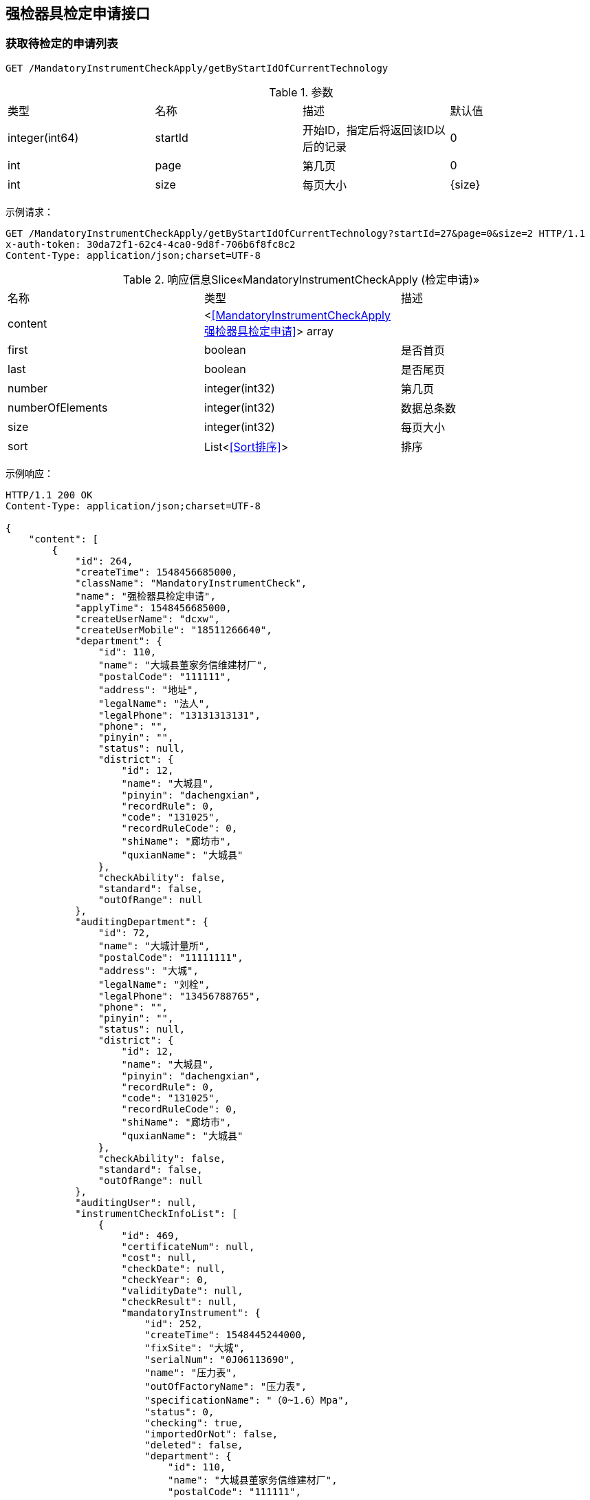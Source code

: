 == 强检器具检定申请接口
=== 获取待检定的申请列表
`GET /MandatoryInstrumentCheckApply/getByStartIdOfCurrentTechnology`

.参数
|===
| 类型 | 名称 | 描述 | 默认值
| integer(int64) | startId | 开始ID，指定后将返回该ID以后的记录 | 0
| int  | page | 第几页 |  0
| int  | size | 每页大小 | {size}
|===

示例请求：
```
GET /MandatoryInstrumentCheckApply/getByStartIdOfCurrentTechnology?startId=27&page=0&size=2 HTTP/1.1
x-auth-token: 30da72f1-62c4-4ca0-9d8f-706b6f8fc8c2
Content-Type: application/json;charset=UTF-8
```


.响应信息Slice«MandatoryInstrumentCheckApply (检定申请)»
|===
| 名称 | 类型 | 描述
| content | <<<MandatoryInstrumentCheckApply强检器具检定申请>>> array |
| first | boolean |  是否首页
| last|boolean | 是否尾页
| number | integer(int32)| 第几页
| numberOfElements| integer(int32)| 数据总条数
| size | integer(int32)| 每页大小
| sort | List<<<Sort排序>>> | 排序
|===

示例响应：
```
HTTP/1.1 200 OK
Content-Type: application/json;charset=UTF-8

{
    "content": [
        {
            "id": 264,
            "createTime": 1548456685000,
            "className": "MandatoryInstrumentCheck",
            "name": "强检器具检定申请",
            "applyTime": 1548456685000,
            "createUserName": "dcxw",
            "createUserMobile": "18511266640",
            "department": {
                "id": 110,
                "name": "大城县董家务信维建材厂",
                "postalCode": "111111",
                "address": "地址",
                "legalName": "法人",
                "legalPhone": "13131313131",
                "phone": "",
                "pinyin": "",
                "status": null,
                "district": {
                    "id": 12,
                    "name": "大城县",
                    "pinyin": "dachengxian",
                    "recordRule": 0,
                    "code": "131025",
                    "recordRuleCode": 0,
                    "shiName": "廊坊市",
                    "quxianName": "大城县"
                },
                "checkAbility": false,
                "standard": false,
                "outOfRange": null
            },
            "auditingDepartment": {
                "id": 72,
                "name": "大城计量所",
                "postalCode": "11111111",
                "address": "大城",
                "legalName": "刘栓",
                "legalPhone": "13456788765",
                "phone": "",
                "pinyin": "",
                "status": null,
                "district": {
                    "id": 12,
                    "name": "大城县",
                    "pinyin": "dachengxian",
                    "recordRule": 0,
                    "code": "131025",
                    "recordRuleCode": 0,
                    "shiName": "廊坊市",
                    "quxianName": "大城县"
                },
                "checkAbility": false,
                "standard": false,
                "outOfRange": null
            },
            "auditingUser": null,
            "instrumentCheckInfoList": [
                {
                    "id": 469,
                    "certificateNum": null,
                    "cost": null,
                    "checkDate": null,
                    "checkYear": 0,
                    "validityDate": null,
                    "checkResult": null,
                    "mandatoryInstrument": {
                        "id": 252,
                        "createTime": 1548445244000,
                        "fixSite": "大城",
                        "serialNum": "0J06113690",
                        "name": "压力表",
                        "outOfFactoryName": "压力表",
                        "specificationName": "（0~1.6）Mpa",
                        "status": 0,
                        "checking": true,
                        "importedOrNot": false,
                        "deleted": false,
                        "department": {
                            "id": 110,
                            "name": "大城县董家务信维建材厂",
                            "postalCode": "111111",
                            "address": "地址",
                            "legalName": "法人",
                            "legalPhone": "13131313131",
                            "phone": "",
                            "pinyin": "",
                            "status": null,
                            "district": {
                                "id": 12,
                                "name": "大城县",
                                "pinyin": "dachengxian",
                                "recordRule": 0,
                                "code": "131025",
                                "recordRuleCode": 0,
                                "shiName": "廊坊市",
                                "quxianName": "大城县"
                            },
                            "checkAbility": false,
                            "standard": false,
                            "outOfRange": null
                        },
                        "purchaseDate": "2019-01-26",
                        "accuracy": {
                            "id": 1,
                            "value": "1.6（1.5）级",
                            "pinyin": "1"
                        },
                        "measureScale": "0 ~ 1.6MPa",
                        "instrumentType": {
                            "id": 1,
                            "name": "压力表",
                            "pinyin": "yalibiao",
                            "instrumentFirstLevelType": {
                                "id": 1,
                                "discipline": {
                                    "id": 9,
                                    "name": "力学",
                                    "pinyin": "lixue",
                                    "code": "9",
                                    "weight": -2147483640,
                                    "createUser": null
                                },
                                "name": "压力表",
                                "pinyin": "yalibiao",
                                "code": "025"
                            },
                            "code": "025001",
                            "codeName": "压力表",
                            "createUser": null
                        },
                        "generativeDepartment": {
                            "id": 122,
                            "name": "上海亿川仪表厂",
                            "postalCode": "",
                            "address": "",
                            "legalName": "",
                            "legalPhone": "",
                            "phone": "",
                            "pinyin": "",
                            "status": null,
                            "district": null,
                            "checkAbility": false,
                            "standard": false,
                            "outOfRange": null
                        },
                        "audit": true,
                        "auditDate": "2019-01-26",
                        "attachments": [],
                        "managementDepartmentBackedReason": null,
                        "nextCheckDate": "2020-01-26",
                        "lastCheckDate": null,
                        "overdue": false
                    },
                    "acceptedStatus": 0,
                    "remarks": "",
                    "backedReason": null
                }
            ],
            "plannedCheckDate": null,
            "remarks": "大城县董家务信维建材厂",
            "replyRemarks": null,
            "checkPlace": "大城县董家务信维建材厂",
            "status": 0,
            "notAcceptedReason": null,
            "acceptedTerminalType": 0,
            "startTime": null,
            "endTime": null,
            "lastModifiedTime": 1548456685000,
            "done": false,
            "agree": null
        }
    ],
    "size": 1,
    "number": 0,
    "last": false,
    "numberOfElements": 1,
    "first": true,
    "sort": [
        {
            "direction": "ASC",
            "property": "id",
            "ignoreCase": false,
            "nullHandling": "NATIVE",
            "ascending": true,
            "descending": false
        }
    ]
}
```

=== 获取某个强检器具检定申请信息
`GET /MandatoryInstrumentCheckApply/{id}`

.参数
|===
| 类型 | 名称 | 描述 | 默认值
| integer(int64) | id | PK |
|===

示例请求：
```
GET /MandatoryInstrumentCheckApply/263 HTTP/1.1
Content-Type: application/json;charset=UTF-8
x-auth-token: 30da72f1-62c4-4ca0-9d8f-706b6f8fc8c2
```

示例响应：
```
HTTP/1.1 200 OK
Content-Type: application/json;charset=UTF-8

{
    "id": 263,
    "createTime": 1548456636000,
    "className": "MandatoryInstrumentCheck",
    "name": "强检器具检定申请",
    "applyTime": 1548456636000,
    "createUserName": "lfzz",
    "createUserMobile": "18511266640",
    "department": {
        "id": 104,
        "name": "廊坊正张食用油有限公司",
        "postalCode": "123456",
        "address": "地址",
        "legalName": "法人",
        "legalPhone": "13131313131",
        "phone": "",
        "pinyin": "",
        "status": null,
        "district": {
            "id": 12,
            "name": "大城县",
            "pinyin": "dachengxian",
            "recordRule": 0,
            "code": "131025",
            "recordRuleCode": 0,
            "shiName": "廊坊市",
            "quxianName": "大城县"
        },
        "checkAbility": false,
        "standard": false,
        "outOfRange": null
    },
    "auditingDepartment": {
        "id": 72,
        "name": "大城计量所",
        "postalCode": "11111111",
        "address": "大城",
        "legalName": "刘栓",
        "legalPhone": "13456788765",
        "phone": "",
        "pinyin": "",
        "status": null,
        "district": {
            "id": 12,
            "name": "大城县",
            "pinyin": "dachengxian",
            "recordRule": 0,
            "code": "131025",
            "recordRuleCode": 0,
            "shiName": "廊坊市",
            "quxianName": "大城县"
        },
        "checkAbility": false,
        "standard": false,
        "outOfRange": null
    },
    "auditingUser": null,
    "instrumentCheckInfoList": [
        {
            "id": 468,
            "certificateNum": null,
            "cost": null,
            "checkDate": null,
            "checkYear": 0,
            "validityDate": null,
            "checkResult": null,
            "mandatoryInstrument": {
                "id": 251,
                "createTime": 1548445044000,
                "fixSite": "大城",
                "serialNum": "5050629",
                "name": "蒸气灭菌器压力表",
                "outOfFactoryName": "压力表",
                "specificationName": "（0~2.5）Mpa",
                "status": 0,
                "checking": true,
                "importedOrNot": false,
                "deleted": false,
                "department": {
                    "id": 104,
                    "name": "廊坊正张食用油有限公司",
                    "postalCode": "123456",
                    "address": "地址",
                    "legalName": "法人",
                    "legalPhone": "13131313131",
                    "phone": "",
                    "pinyin": "",
                    "status": null,
                    "district": {
                        "id": 12,
                        "name": "大城县",
                        "pinyin": "dachengxian",
                        "recordRule": 0,
                        "code": "131025",
                        "recordRuleCode": 0,
                        "shiName": "廊坊市",
                        "quxianName": "大城县"
                    },
                    "checkAbility": false,
                    "standard": false,
                    "outOfRange": null
                },
                "purchaseDate": "2019-01-26",
                "accuracy": {
                    "id": 1,
                    "value": "1.6（1.5）级",
                    "pinyin": "1"
                },
                "measureScale": "0 ~ 0.4MPa",
                "instrumentType": {
                    "id": 1,
                    "name": "压力表",
                    "pinyin": "yalibiao",
                    "instrumentFirstLevelType": {
                        "id": 1,
                        "discipline": {
                            "id": 9,
                            "name": "力学",
                            "pinyin": "lixue",
                            "code": "9",
                            "weight": -2147483640,
                            "createUser": null
                        },
                        "name": "压力表",
                        "pinyin": "yalibiao",
                        "code": "025"
                    },
                    "code": "025001",
                    "codeName": "压力表",
                    "createUser": null
                },
                "generativeDepartment": {
                    "id": 122,
                    "name": "上海亿川仪表厂",
                    "postalCode": "",
                    "address": "",
                    "legalName": "",
                    "legalPhone": "",
                    "phone": "",
                    "pinyin": "",
                    "status": null,
                    "district": null,
                    "checkAbility": false,
                    "standard": false,
                    "outOfRange": null
                },
                "audit": true,
                "auditDate": "2019-01-26",
                "attachments": [],
                "managementDepartmentBackedReason": null,
                "nextCheckDate": "2020-01-26",
                "lastCheckDate": null,
                "overdue": false
            },
            "acceptedStatus": 0,
            "remarks": "",
            "backedReason": null
        }
    ],
    "plannedCheckDate": null,
    "remarks": "廊坊正张食用油有限公司",
    "replyRemarks": null,
    "checkPlace": "廊坊正张食用油有限公司",
    "status": 0,
    "notAcceptedReason": null,
    "acceptedTerminalType": 0,
    "startTime": null,
    "endTime": null,
    "lastModifiedTime": 1548456636000,
    "done": false,
    "agree": null
}
```

.响应信息
<<MandatoryInstrumentCheckApply强检器具检定申请>>

=== 审核某个强检器具检定申请
审核（适用于技术机构CS端）

`PATCH /MandatoryInstrumentCheckApply/audit/{id}`

.参数
|===
| 请求类型 | 名称 |  描述 | 类型
| Path | id |  PK(必选项) | integer(int64)
| Body | mandatoryInstrumentCheckApply | 检定申请 |  <<MandatoryInstrumentCheckApply强检器具检定申请>>
|===

示例请求：
```
PATCH /MandatoryInstrumentCheckApply/audit/18 HTTP/1.1
Content-Type: application/json;charset=UTF-8
x-auth-token: 30da72f1-62c4-4ca0-9d8f-706b6f8fc8c2

{"plannedCheckDate":"2019-03-02","replyRemarks": "备注"}
```
WARNING:   请替换为 Host: {host}，下同。

示例响应：
```
HTTP/1.1 202 Accepted
```

=== 不接收某个检定申请
`PATCH /MandatoryInstrumentCheckApply/doNotAccepted/{id}`

.参数
|===
| 请求类型 | 名称 |  描述 | 类型
| Path | id |  PK(必选项) | integer(int64)
| Body | mandatoryInstrumentCheckApply | 检定申请 |  <<MandatoryInstrumentCheckApply强检器具检定申请>>
|===

示例请求：
```
PATCH /MandatoryInstrumentCheckApply/doNotAccepted/26 HTTP/1.1
Content-Type: application/json;charset=UTF-8
x-auth-token: 30da72f1-62c4-4ca0-9d8f-706b6f8fc8c2

{"notAcceptedReason":"不接收申请的具体原因"}
```

示例响应：
```
HTTP/1.1 202 OK
```
=== 综合查询
`GET /MandatoryInstrumentCheckApply/sliceOfCurrentTechnicalInstitution`

.参数
|===
| 请求类型 | 名称 |  描述 | 类型
| Query | acceptedTerminalType | 受理终端类型(0,1,2) 0 web(default); 1 cs; 2 app | string(byte)
| Query | applyDepartmentName | 申请部门名称 | string
| Query | beginDate | 起始日期 | string(yyyy-mm-dd)
| Query | endDate | 结束日期 | string(yyyy-mm-dd)
| Query | status | 受理状态：0，未受理(default)；1 已受理；-1 不受理 | string(byte)
| Query | page | 第几页 | string(int)
| Query | size | 每页大小 | string(int)
|===


示例请求：
```
GET /MandatoryInstrumentCheckApply/sliceOfCurrentTechnicalInstitution?applyDepartmentName=食品&beginDate=2019-03-01&endDate=2019-03-29&status=1&page=0&size=2 HTTP/1.1
Content-Type: application/json;charset=UTF-8
x-auth-token: 30da72f1-62c4-4ca0-9d8f-706b6f8fc8c2
```

示例响应：
```
HTTP/1.1 200 OK
Content-Type: application/json;charset=UTF-8

{
    "content": [
        {
            "id": 324,
            "createTime": 1552955011000,
            "className": "MandatoryInstrumentCheck",
            "name": "强检器具检定申请",
            "applyTime": 1552955011000,
            "createUserName": "姓名",
            "createUserMobile": "18511266640",
            "department": {
                "id": 179,
                "name": "霸州某食品厂",
                "postalCode": "111111",
                "address": "霸州",
                "phone": "",
                "pinyin": "",
                "status": null,
                "checkAbility": false,
                "standard": false,
                "outOfRange": null
            },
            "auditingDepartment": {
                "id": 13,
                "name": "单位名称霸州计量",
                "postalCode": "065600",
                "address": "地址霸州计量",
                "phone": "",
                "pinyin": "",
                "status": null,
                "checkAbility": false,
                "standard": false,
                "outOfRange": null
            },
            "auditingUser": {
                "id": 12,
                "name": "霸州计量",
                "mobile": "11111111111",
                "status": 0
            },
            "plannedCheckDate": "2019-03-19",
            "remarks": "霸州",
            "replyRemarks": "世通通过324",
            "checkPlace": "霸州",
            "status": 1,
            "notAcceptedReason": null,
            "acceptedTerminalType": 0,
            "startTime": null,
            "endTime": null,
            "lastModifiedTime": 1552955255000,
            "agree": null,
            "done": true
        },
        {
            "id": 313,
            "createTime": 1552887389000,
            "className": "MandatoryInstrumentCheck",
            "name": "强检器具检定申请",
            "applyTime": 1552887389000,
            "createUserName": "姓名",
            "createUserMobile": "18511266640",
            "department": {
                "id": 179,
                "name": "霸州某食品厂",
                "postalCode": "111111",
                "address": "霸州",
                "phone": "",
                "pinyin": "",
                "status": null,
                "checkAbility": false,
                "standard": false,
                "outOfRange": null
            },
            "auditingDepartment": {
                "id": 13,
                "name": "单位名称霸州计量",
                "postalCode": "065600",
                "address": "地址霸州计量",
                "phone": "",
                "pinyin": "",
                "status": null,
                "checkAbility": false,
                "standard": false,
                "outOfRange": null
            },
            "auditingUser": {
                "id": 12,
                "name": "霸州计量",
                "mobile": "11111111111",
                "status": 0
            },
            "plannedCheckDate": "2019-03-19",
            "remarks": "霸州申请",
            "replyRemarks": "世通通过324",
            "checkPlace": "霸州",
            "status": 1,
            "notAcceptedReason": null,
            "acceptedTerminalType": 1,
            "startTime": null,
            "endTime": null,
            "lastModifiedTime": 1552955795000,
            "agree": null,
            "done": true
        }
    ],
    "last": true,
    "totalPages": 1,
    "totalElements": 2,
    "size": 2,
    "number": 0,
    "numberOfElements": 2,
    "first": true,
    "sort": [
        {
            "direction": "DESC",
            "property": "id",
            "ignoreCase": false,
            "nullHandling": "NATIVE",
            "descending": true,
            "ascending": false
        }
    ]
}
```

.响应信息Slice«MandatoryInstrumentCheckApply (检定申请)»
|===
| 名称 | 类型 | 描述
| content | <<<mandatoryInstrumentCheckApply强检器具检定申请>>> array |
| first | boolean |  是否首页
| last|boolean | 是否尾页
| number | integer(int32)| 第几页
| numberOfElements| integer(int32)| 数据总条数
| size | integer(int32)| 每页大小
| sort | List<<<Sort排序>>> | 排序
|===
